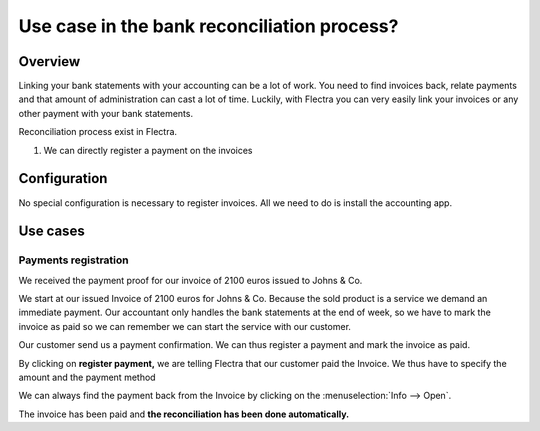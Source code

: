 =============================================
Use case in the bank reconciliation process?
=============================================

Overview
========

Linking your bank statements with your accounting can be a lot of work.
You need to find invoices back, relate payments and that amount of
administration can cast a lot of time. Luckily, with Flectra you can very
easily link your invoices or any other payment with your bank
statements.

Reconciliation process exist in Flectra.

1. We can directly register a payment on the invoices

Configuration
=============

No special configuration is necessary to register invoices. All we need
to do is install the accounting app.

.. image:: media/use01.png
   :align: center

Use cases
=========

Payments registration
---------------------

We received the payment proof for our invoice of 2100 euros issued to
Johns & Co.

We start at our issued Invoice of 2100 euros for Johns & Co. Because the
sold product is a service we demand an immediate payment. Our accountant
only handles the bank statements at the end of week, so we have to mark
the invoice as paid so we can remember we can start the service with our
customer.

Our customer send us a payment confirmation. We can thus register a
payment and mark the invoice as paid.

.. image:: media/use02.png
   :align: center

By clicking on **register payment,** we are telling Flectra that our
customer paid the Invoice. We thus have to specify the amount and the
payment method

.. image:: media/use03.png
   :align: center

We can always find the payment back from the Invoice by clicking on the
:menuselection:`Info --> Open`.

.. image:: media/use04.png
   :align: center

The invoice has been paid and **the reconciliation has been done
automatically.**

.. seealso::

	* :doc:`../feeds/manual`
